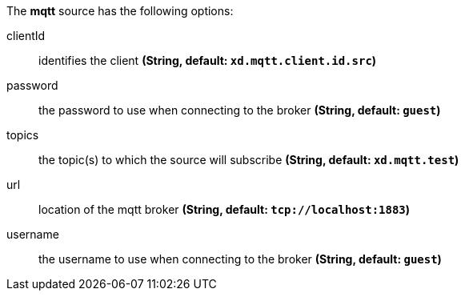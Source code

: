 The **mqtt** source has the following options:

clientId:: identifies the client *(String, default: `xd.mqtt.client.id.src`)*
password:: the password to use when connecting to the broker *(String, default: `guest`)*
topics:: the topic(s) to which the source will subscribe *(String, default: `xd.mqtt.test`)*
url:: location of the mqtt broker *(String, default: `tcp://localhost:1883`)*
username:: the username to use when connecting to the broker *(String, default: `guest`)*
